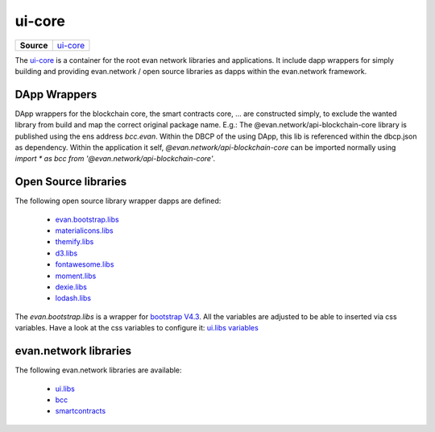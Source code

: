 =======
ui-core
=======

.. list-table:: 
   :widths: auto
   :stub-columns: 1

   * - Source
     - `ui-core <https://github.com/evannetwork/ui-core>`__

The `ui-core <https://github.com/evannetwork/ui-core>`__ is a container for the root evan network libraries and applications. It include dapp wrappers for simply building and providing evan.network / open source libraries as dapps within the evan.network framework.

DApp Wrappers
=============
DApp wrappers for the blockchain core, the smart contracts core, ... are constructed simply, to exclude the wanted library from build and map the correct original package name. E.g.: The @evan.network/api-blockchain-core library is published using the ens address `bcc.evan`. Within the DBCP of the using DApp, this lib is referenced within the dbcp.json as dependency. Within the application it self, `@evan.network/api-blockchain-core` can be imported normally using `import * as bcc from '@evan.network/api-blockchain-core'`.

Open Source libraries
=====================
The following open source library wrapper dapps are defined:

  - `evan.bootstrap.libs <https://github.com/evannetwork/ui-core/tree/master/dapps/evan.bootstrap.libs>`__
  - `materialicons.libs <https://github.com/evannetwork/ui-core/tree/master/dapps/materialicons.libs>`__
  - `themify.libs <https://github.com/evannetwork/ui-core/tree/master/dapps/themify.libs>`__
  - `d3.libs <https://github.com/evannetwork/ui-core/tree/master/dapps/d3.libs>`__
  - `fontawesome.libs <https://github.com/evannetwork/ui-core/tree/master/dapps/fontawesome.libs>`__
  - `moment.libs <https://github.com/evannetwork/ui-core/tree/master/dapps/moment.libs>`__
  - `dexie.libs <https://github.com/evannetwork/ui-core/tree/master/dapps/dexie.libs>`__
  - `lodash.libs <https://github.com/evannetwork/ui-core/tree/master/dapps/lodash.lib>`__

The `evan.bootstrap.libs` is a wrapper for `bootstrap V4.3 <https://getbootstrap.com/docs/4.3/getting-started/introduction>`__. All the variables are adjusted to be able to inserted via css variables. Have a look at the css variables to configure it: `ui.libs variables <./ui.libs/styling/variables.html>`__

evan.network libraries
======================
The following evan.network libraries are available:

  - `ui.libs <https://github.com/evannetwork/ui-core/tree/master/dapps/ui.libs>`__
  - `bcc <https://github.com/evannetwork/ui-core/tree/master/dapps/bcc>`__
  - `smartcontracts <https://github.com/evannetwork/ui-core/tree/master/dapps/smartcontracts>`__


